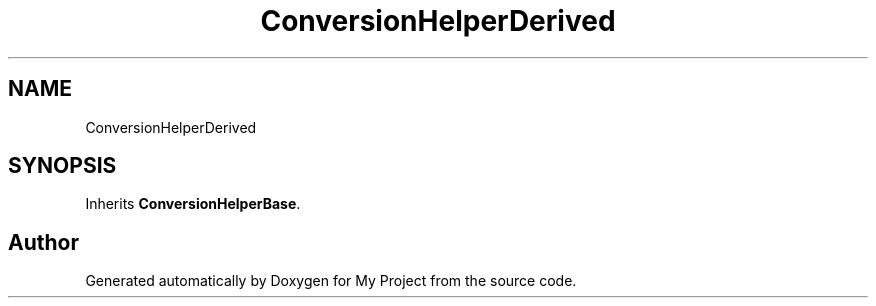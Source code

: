 .TH "ConversionHelperDerived" 3 "Wed Feb 1 2023" "Version Version 0.0" "My Project" \" -*- nroff -*-
.ad l
.nh
.SH NAME
ConversionHelperDerived
.SH SYNOPSIS
.br
.PP
.PP
Inherits \fBConversionHelperBase\fP\&.

.SH "Author"
.PP 
Generated automatically by Doxygen for My Project from the source code\&.
